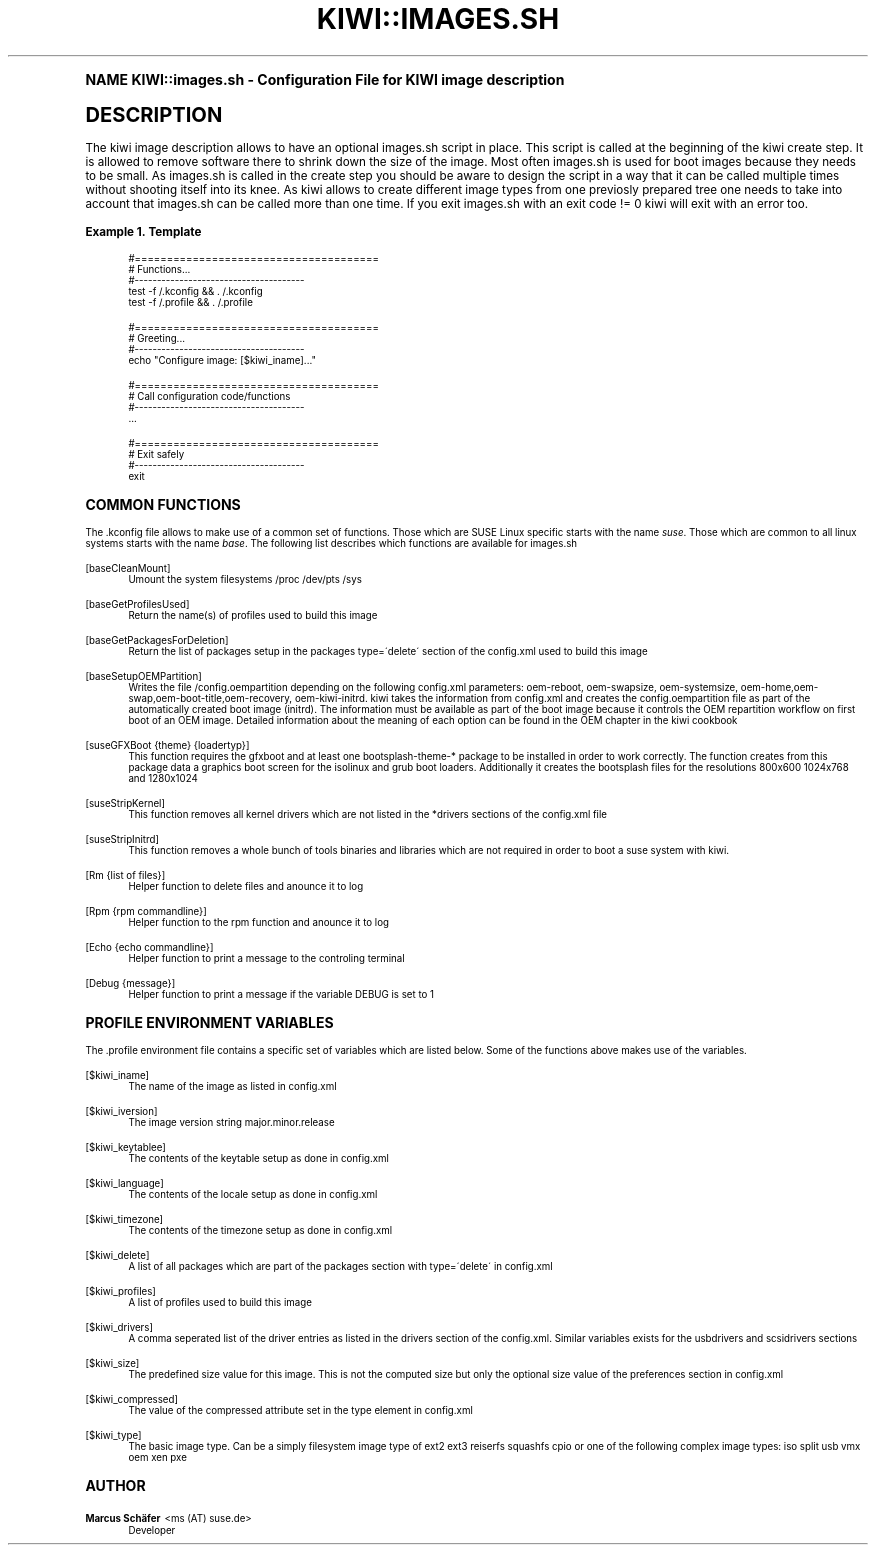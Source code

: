 .\"     Title: kiwi::images.sh
.\"    Author: Marcus Schäfer <ms (AT) suse.de>
.\" Generator: DocBook XSL Stylesheets v1.74.0 <http://docbook.sf.net/>
.\"      Date: Created: 06/30/2010
.\"    Manual: KIWI Manualpage
.\"    Source: KIWI 4.43
.\"  Language: English
.\"
.TH "KIWI::IMAGES\&.SH" "1" "Created: 06/30/2010" "KIWI 4\&.43" "KIWI Manualpage"
.\" -----------------------------------------------------------------
.\" * (re)Define some macros
.\" -----------------------------------------------------------------
.\" ~~~~~~~~~~~~~~~~~~~~~~~~~~~~~~~~~~~~~~~~~~~~~~~~~~~~~~~~~~~~~~~~~
.\" toupper - uppercase a string (locale-aware)
.\" ~~~~~~~~~~~~~~~~~~~~~~~~~~~~~~~~~~~~~~~~~~~~~~~~~~~~~~~~~~~~~~~~~
.de toupper
.tr aAbBcCdDeEfFgGhHiIjJkKlLmMnNoOpPqQrRsStTuUvVwWxXyYzZ
\\$*
.tr aabbccddeeffgghhiijjkkllmmnnooppqqrrssttuuvvwwxxyyzz
..
.\" ~~~~~~~~~~~~~~~~~~~~~~~~~~~~~~~~~~~~~~~~~~~~~~~~~~~~~~~~~~~~~~~~~
.\" SH-xref - format a cross-reference to an SH section
.\" ~~~~~~~~~~~~~~~~~~~~~~~~~~~~~~~~~~~~~~~~~~~~~~~~~~~~~~~~~~~~~~~~~
.de SH-xref
.ie n \{\
.\}
.toupper \\$*
.el \{\
\\$*
.\}
..
.\" ~~~~~~~~~~~~~~~~~~~~~~~~~~~~~~~~~~~~~~~~~~~~~~~~~~~~~~~~~~~~~~~~~
.\" SH - level-one heading that works better for non-TTY output
.\" ~~~~~~~~~~~~~~~~~~~~~~~~~~~~~~~~~~~~~~~~~~~~~~~~~~~~~~~~~~~~~~~~~
.de1 SH
.\" put an extra blank line of space above the head in non-TTY output
.if t \{\
.sp 1
.\}
.sp \\n[PD]u
.nr an-level 1
.set-an-margin
.nr an-prevailing-indent \\n[IN]
.fi
.in \\n[an-margin]u
.ti 0
.HTML-TAG ".NH \\n[an-level]"
.it 1 an-trap
.nr an-no-space-flag 1
.nr an-break-flag 1
\." make the size of the head bigger
.ps +3
.ft B
.ne (2v + 1u)
.ie n \{\
.\" if n (TTY output), use uppercase
.toupper \\$*
.\}
.el \{\
.nr an-break-flag 0
.\" if not n (not TTY), use normal case (not uppercase)
\\$1
.in \\n[an-margin]u
.ti 0
.\" if not n (not TTY), put a border/line under subheading
.sp -.6
\l'\n(.lu'
.\}
..
.\" ~~~~~~~~~~~~~~~~~~~~~~~~~~~~~~~~~~~~~~~~~~~~~~~~~~~~~~~~~~~~~~~~~
.\" SS - level-two heading that works better for non-TTY output
.\" ~~~~~~~~~~~~~~~~~~~~~~~~~~~~~~~~~~~~~~~~~~~~~~~~~~~~~~~~~~~~~~~~~
.de1 SS
.sp \\n[PD]u
.nr an-level 1
.set-an-margin
.nr an-prevailing-indent \\n[IN]
.fi
.in \\n[IN]u
.ti \\n[SN]u
.it 1 an-trap
.nr an-no-space-flag 1
.nr an-break-flag 1
.ps \\n[PS-SS]u
\." make the size of the head bigger
.ps +2
.ft B
.ne (2v + 1u)
.if \\n[.$] \&\\$*
..
.\" ~~~~~~~~~~~~~~~~~~~~~~~~~~~~~~~~~~~~~~~~~~~~~~~~~~~~~~~~~~~~~~~~~
.\" BB/BE - put background/screen (filled box) around block of text
.\" ~~~~~~~~~~~~~~~~~~~~~~~~~~~~~~~~~~~~~~~~~~~~~~~~~~~~~~~~~~~~~~~~~
.de BB
.if t \{\
.sp -.5
.br
.in +2n
.ll -2n
.gcolor red
.di BX
.\}
..
.de EB
.if t \{\
.if "\\$2"adjust-for-leading-newline" \{\
.sp -1
.\}
.br
.di
.in
.ll
.gcolor
.nr BW \\n(.lu-\\n(.i
.nr BH \\n(dn+.5v
.ne \\n(BHu+.5v
.ie "\\$2"adjust-for-leading-newline" \{\
\M[\\$1]\h'1n'\v'+.5v'\D'P \\n(BWu 0 0 \\n(BHu -\\n(BWu 0 0 -\\n(BHu'\M[]
.\}
.el \{\
\M[\\$1]\h'1n'\v'-.5v'\D'P \\n(BWu 0 0 \\n(BHu -\\n(BWu 0 0 -\\n(BHu'\M[]
.\}
.in 0
.sp -.5v
.nf
.BX
.in
.sp .5v
.fi
.\}
..
.\" ~~~~~~~~~~~~~~~~~~~~~~~~~~~~~~~~~~~~~~~~~~~~~~~~~~~~~~~~~~~~~~~~~
.\" BM/EM - put colored marker in margin next to block of text
.\" ~~~~~~~~~~~~~~~~~~~~~~~~~~~~~~~~~~~~~~~~~~~~~~~~~~~~~~~~~~~~~~~~~
.de BM
.if t \{\
.br
.ll -2n
.gcolor red
.di BX
.\}
..
.de EM
.if t \{\
.br
.di
.ll
.gcolor
.nr BH \\n(dn
.ne \\n(BHu
\M[\\$1]\D'P -.75n 0 0 \\n(BHu -(\\n[.i]u - \\n(INu - .75n) 0 0 -\\n(BHu'\M[]
.in 0
.nf
.BX
.in
.fi
.\}
..
.\" -----------------------------------------------------------------
.\" * set default formatting
.\" -----------------------------------------------------------------
.\" disable hyphenation
.nh
.\" disable justification (adjust text to left margin only)
.ad l
.\" -----------------------------------------------------------------
.\" * MAIN CONTENT STARTS HERE *
.\" -----------------------------------------------------------------
.SH "Name"
KIWI::images.sh \- Configuration File for KIWI image description
.SH "Description"
.PP
The kiwi image description allows to have an optional images\&.sh script in place\&. This script is called at the beginning of the kiwi create step\&. It is allowed to remove software there to shrink down the size of the image\&. Most often images\&.sh is used for boot images because they needs to be small\&. As images\&.sh is called in the create step you should be aware to design the script in a way that it can be called multiple times without shooting itself into its knee\&. As kiwi allows to create different image types from one previosly prepared tree one needs to take into account that images\&.sh can be called more than one time\&. If you exit images\&.sh with an exit code != 0 kiwi will exit with an error too\&.
.PP
\fBExample\ \&1.\ \&Template\fR
.sp
.if n \{\
.RS 4
.\}
.fam C
.ps -1
.nf
.if t \{\
.sp -1
.\}
.BB lightgray adjust-for-leading-newline
.sp -1

#======================================
# Functions\&.\&.\&.
#\-\-\-\-\-\-\-\-\-\-\-\-\-\-\-\-\-\-\-\-\-\-\-\-\-\-\-\-\-\-\-\-\-\-\-\-\-\-
test \-f /\&.kconfig && \&. /\&.kconfig
test \-f /\&.profile && \&. /\&.profile

#======================================
# Greeting\&.\&.\&.
#\-\-\-\-\-\-\-\-\-\-\-\-\-\-\-\-\-\-\-\-\-\-\-\-\-\-\-\-\-\-\-\-\-\-\-\-\-\-
echo "Configure image: [$kiwi_iname]\&.\&.\&."

#======================================
# Call configuration code/functions
#\-\-\-\-\-\-\-\-\-\-\-\-\-\-\-\-\-\-\-\-\-\-\-\-\-\-\-\-\-\-\-\-\-\-\-\-\-\-
\&.\&.\&.

#======================================
# Exit safely
#\-\-\-\-\-\-\-\-\-\-\-\-\-\-\-\-\-\-\-\-\-\-\-\-\-\-\-\-\-\-\-\-\-\-\-\-\-\-
exit
.EB lightgray adjust-for-leading-newline
.if t \{\
.sp 1
.\}
.fi
.fam
.ps +1
.if n \{\
.RE
.\}
.SH "Common functions"
.PP
The \&.kconfig file allows to make use of a common set of functions\&. Those which are SUSE Linux specific starts with the name
\fIsuse\fR\&. Those which are common to all linux systems starts with the name
\fIbase\fR\&. The following list describes which functions are available for images\&.sh
.PP
[baseCleanMount]
.RS 4
Umount the system filesystems /proc /dev/pts /sys
.RE
.PP
[baseGetProfilesUsed]
.RS 4
Return the name(s) of profiles used to build this image
.RE
.PP
[baseGetPackagesForDeletion]
.RS 4
Return the list of packages setup in the packages type=\'delete\' section of the config\&.xml used to build this image
.RE
.PP
[baseSetupOEMPartition]
.RS 4
Writes the file /config\&.oempartition depending on the following config\&.xml parameters: oem\-reboot, oem\-swapsize, oem\-systemsize, oem\-home,oem\-swap,oem\-boot\-title,oem\-recovery, oem\-kiwi\-initrd\&. kiwi takes the information from config\&.xml and creates the config\&.oempartition file as part of the automatically created boot image (initrd)\&. The information must be available as part of the boot image because it controls the OEM repartition workflow on first boot of an OEM image\&. Detailed information about the meaning of each option can be found in the OEM chapter in the kiwi cookbook
.RE
.PP
[suseGFXBoot {theme} {loadertyp}]
.RS 4
This function requires the gfxboot and at least one bootsplash\-theme\-* package to be installed in order to work correctly\&. The function creates from this package data a graphics boot screen for the isolinux and grub boot loaders\&. Additionally it creates the bootsplash files for the resolutions 800x600 1024x768 and 1280x1024
.RE
.PP
[suseStripKernel]
.RS 4
This function removes all kernel drivers which are not listed in the *drivers sections of the config\&.xml file
.RE
.PP
[suseStripInitrd]
.RS 4
This function removes a whole bunch of tools binaries and libraries which are not required in order to boot a suse system with kiwi\&.
.RE
.PP
[Rm {list of files}]
.RS 4
Helper function to delete files and anounce it to log
.RE
.PP
[Rpm {rpm commandline}]
.RS 4
Helper function to the rpm function and anounce it to log
.RE
.PP
[Echo {echo commandline}]
.RS 4
Helper function to print a message to the controling terminal
.RE
.PP
[Debug {message}]
.RS 4
Helper function to print a message if the variable DEBUG is set to 1
.RE
.SH "Profile environment variables"
.PP
The \&.profile environment file contains a specific set of variables which are listed below\&. Some of the functions above makes use of the variables\&.
.PP
[$kiwi_iname]
.RS 4
The name of the image as listed in config\&.xml
.RE
.PP
[$kiwi_iversion]
.RS 4
The image version string major\&.minor\&.release
.RE
.PP
[$kiwi_keytablee]
.RS 4
The contents of the keytable setup as done in config\&.xml
.RE
.PP
[$kiwi_language]
.RS 4
The contents of the locale setup as done in config\&.xml
.RE
.PP
[$kiwi_timezone]
.RS 4
The contents of the timezone setup as done in config\&.xml
.RE
.PP
[$kiwi_delete]
.RS 4
A list of all packages which are part of the packages section with type=\'delete\' in config\&.xml
.RE
.PP
[$kiwi_profiles]
.RS 4
A list of profiles used to build this image
.RE
.PP
[$kiwi_drivers]
.RS 4
A comma seperated list of the driver entries as listed in the drivers section of the config\&.xml\&. Similar variables exists for the usbdrivers and scsidrivers sections
.RE
.PP
[$kiwi_size]
.RS 4
The predefined size value for this image\&. This is not the computed size but only the optional size value of the preferences section in config\&.xml
.RE
.PP
[$kiwi_compressed]
.RS 4
The value of the compressed attribute set in the type element in config\&.xml
.RE
.PP
[$kiwi_type]
.RS 4
The basic image type\&. Can be a simply filesystem image type of ext2 ext3 reiserfs squashfs cpio or one of the following complex image types: iso split usb vmx oem xen pxe
.RE
.SH "Author"
.PP
\fBMarcus Schäfer\fR <\&ms (AT) suse\&.de\&>
.RS 4
Developer
.RE
